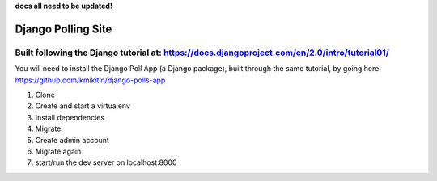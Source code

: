 **docs all need to be updated!**

=====
Django Polling Site
=====
Built following the Django tutorial at: https://docs.djangoproject.com/en/2.0/intro/tutorial01/
-----------

You will need to install the Django Poll App (a Django package), built through the same tutorial, by going here: https://github.com/kmikitin/django-polls-app

1. Clone 
2. Create and start a virtualenv
3. Install dependencies
4. Migrate
5. Create admin account
6. Migrate again
7. start/run the dev server on localhost:8000